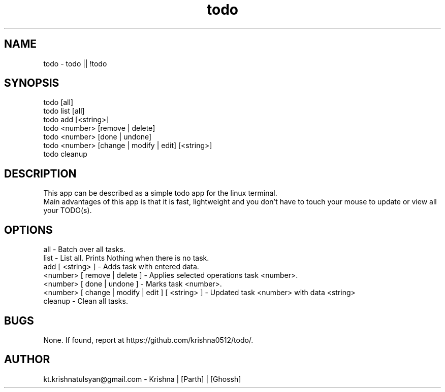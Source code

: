 .\" Manpage for todo.
.\" Contact parth.kolekar@students.iiit.ac.in to correct errors or typos.
.TH todo 1 "September 2014" "1.0" 

.SH NAME
todo - todo || !todo

.SH SYNOPSIS
todo [all]
.br
todo list [all]
.br
todo add [<string>]
.br
todo <number> [remove | delete]
.br
todo <number> [done | undone]
.br
todo <number> [change | modify | edit] [<string>]
.br
todo cleanup
.br

.SH DESCRIPTION
This app can be described as a simple todo app for the linux terminal.
.br
Main advantages of this app is that it is fast, lightweight and you don't have to touch your mouse to update or view all your TODO(s).
.br

.SH OPTIONS
all - Batch over all tasks.
.br
list - List all. Prints Nothing when there is no task.
.br
add [ <string> ] - Adds task with entered data.
.br
<number> [ remove | delete ] - Applies selected operations task <number>.
.br
<number> [ done | undone ] - Marks task <number>.
.br
<number> [ change | modify | edit ] [ <string> ] - Updated task <number> with data <string>
.br
cleanup - Clean all tasks. 
.br

.SH BUGS
None. If found, report at https://github.com/krishna0512/todo/.

.SH AUTHOR
kt.krishnatulsyan@gmail.com - Krishna | [Parth] | [Ghossh]

